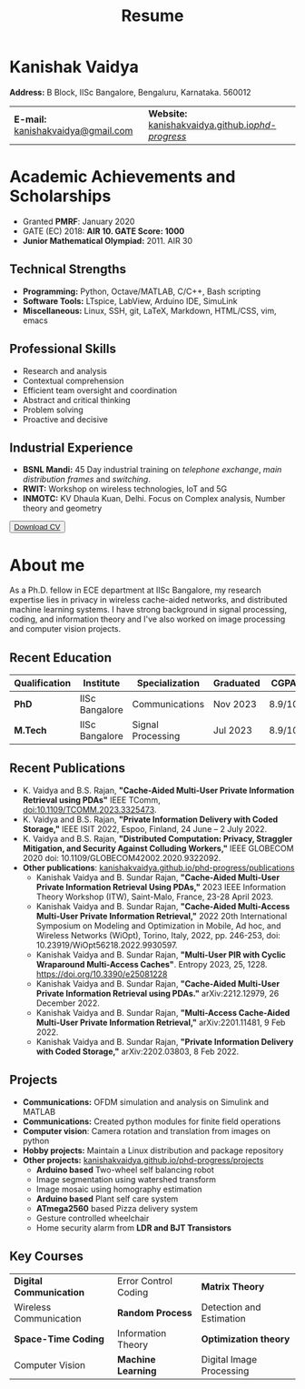 #+title: Resume
#+options: title:nil toc:nil num:nil author:nil creator:nil timestamp:nil html-style:nil html-postamble:nil \n:t
#+HTML_HEAD: <link rel="stylesheet" href="./style.css">

* Kanishak Vaidya
:PROPERTIES:
:HTML_CONTAINER_CLASS: personal
:END:
*Address:* B Block, IISc Bangalore, Bengaluru, Karnataka. 560012
| *E-mail:* [[mailto:kanishakvaidya@gmail.com][kanishakvaidya@gmail.com]]  | *Website:* [[https://kanishakvaidya.github.io/phd-progress/][kanishakvaidya.github.io/phd-progress/]] |
* Academic Achievements and Scholarships
:PROPERTIES:
:HTML_CONTAINER_CLASS: sidecol
:END:
 - Granted *PMRF*: January 2020
 - GATE (EC) 2018: *AIR 10. GATE Score: 1000*
 - *Junior Mathematical Olympiad:* 2011. AIR 30
** Technical Strengths
 - *Programming:* Python, Octave/MATLAB, C/C++, Bash scripting
 - *Software Tools:* LTspice, LabView, Arduino IDE, SimuLink
 - *Miscellaneous:* Linux, SSH, git, LaTeX, Markdown, HTML/CSS, vim, emacs
** Professional Skills
 - Research and analysis
 - Contextual comprehension
 - Efficient team oversight and coordination
 - Abstract and critical thinking
 - Problem solving
 - Proactive and decisive
** Industrial Experience
 - *BSNL Mandi:* 45 Day industrial training on /telephone exchange/, /main distribution frames/ and /switching/.
 - *RWIT:* Workshop on wireless technologies, IoT and 5G
 - *INMOTC:* KV Dhaula Kuan, Delhi. Focus on Complex analysis, Number theory and geometry

#+begin_export html
<button class="printme"><a href="https://kanishakvaidya.github.io/resume/resume.pdf">Download CV</a></button>
#+end_export

* About me
:PROPERTIES:
:HTML_CONTAINER_CLASS: maincol
:END:
As a Ph.D. fellow in ECE department at IISc Bangalore, my research expertise lies in privacy in wireless cache-aided networks, and distributed machine learning systems. I have strong background in signal processing, coding, and information theory and I've also worked on image processing and computer vision projects.
** Recent Education
| Qualification | Institute        | Specialization    | Graduated | CGPA   |
|---------------+------------------+-------------------+-----------+--------|
| *PhD*         | IISc Bangalore   | Communications    | Nov 2023  | 8.9/10 |
| *M.Tech*      | IISc Bangalore   | Signal Processing | Jul 2023  | 8.9/10 |
** Recent Publications
 - K. Vaidya and B.S. Rajan, *"Cache-Aided Multi-User Private Information Retrieval using PDAs"* IEEE TComm, doi:10.1109/TCOMM.2023.3325473.
 - K. Vaidya and B.S. Rajan, *"Private Information Delivery with Coded Storage,"* IEEE ISIT 2022, Espoo, Finland, 24 June – 2 July 2022.
 - K. Vaidya and B.S. Rajan, *"Distributed Computation: Privacy, Straggler Mitigation, and Security Against Colluding Workers,"* IEEE GLOBECOM 2020 doi: 10.1109/GLOBECOM42002.2020.9322092.
 - *Other publications*: [[https://kanishakvaidya.github.io/phd-progress/publications][kanishakvaidya.github.io/phd-progress/publications]]
   + Kanishak Vaidya and B. Sundar Rajan, *"Cache-Aided Multi-User Private Information Retrieval Using PDAs,"* 2023 IEEE Information Theory Workshop (ITW), Saint-Malo, France, 23-28 April 2023.
   + Kanishak Vaidya and B. Sundar Rajan, *"Cache-Aided Multi-Access Multi-User Private Information Retrieval,"* 2022 20th International Symposium on Modeling and Optimization in Mobile, Ad hoc, and Wireless Networks (WiOpt), Torino, Italy, 2022, pp. 246-253, doi: 10.23919/WiOpt56218.2022.9930597.
   + Kanishak Vaidya and B. Sundar Rajan, *"Multi-User PIR with Cyclic Wraparound Multi-Access Caches"*. Entropy 2023, 25, 1228. https://doi.org/10.3390/e25081228
   + Kanishak Vaidya and B. Sundar Rajan, *"Cache-Aided Multi-User Private Information Retrieval using PDAs."* arXiv:2212.12979, 26 December 2022.
   + Kanishak Vaidya and B. Sundar Rajan, *"Multi-Access Cache-Aided Multi-User Private Information Retrieval,"* arXiv:2201.11481, 9 Feb 2022.
   + Kanishak Vaidya and B. Sundar Rajan, *"Private Information Delivery with Coded Storage,"* arXiv:2202.03803, 8 Feb 2022.
** Projects
 - *Communications:* OFDM simulation and analysis on Simulink and MATLAB
 - *Communications:* Created python modules for finite field operations
 - *Computer vision*: Camera rotation and translation from images on python
 - *Hobby projects:* Maintain a Linux distribution and package repository
 - *Other projects:* [[https://kanishakvaidya.github.io/phd-progress/projects/index.html][kanishakvaidya.github.io/phd-progress/projects]]
   + *Arduino based* Two-wheel self balancing robot
   + Image segmentation using watershed transform
   + Image mosaic using homography estimation
   + *Arduino based* Plant self care system
   + *ATmega2560* based Pizza delivery system
   + Gesture controlled wheelchair
   + Home security alarm from *LDR and BJT Transistors*
** Key Courses
| *Digital Communication* | Error Control Coding | *Matrix Theory*          |
| Wireless Communication  | *Random Process*     | Detection and Estimation |
| *Space-Time Coding*     | Information Theory   | *Optimization theory*    |
| Computer Vision         | *Machine Learning*   | Digital Image Processing |
